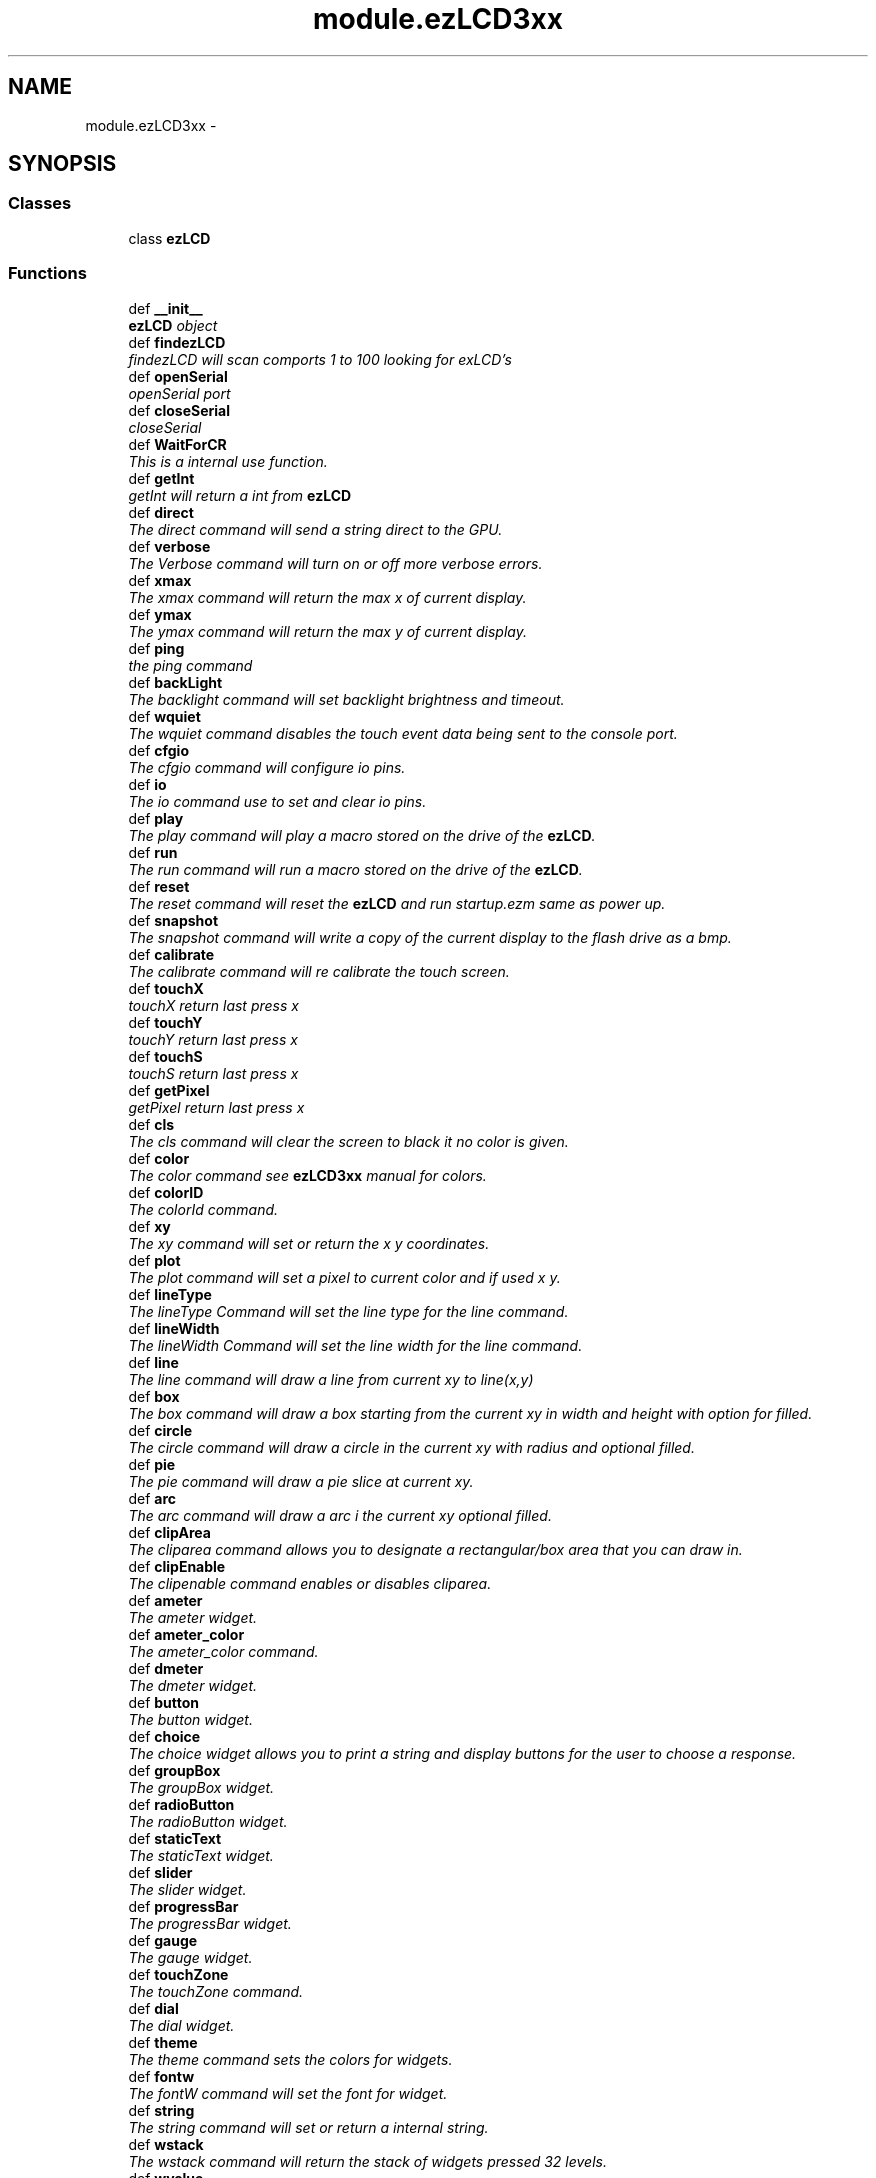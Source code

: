 .TH "module.ezLCD3xx" 3 "Tue Jul 30 2013" "Version 1.02" "ezLCD Python Module" \" -*- nroff -*-
.ad l
.nh
.SH NAME
module.ezLCD3xx \- 
.SH SYNOPSIS
.br
.PP
.SS "Classes"

.in +1c
.ti -1c
.RI "class \fBezLCD\fP"
.br
.in -1c
.SS "Functions"

.in +1c
.ti -1c
.RI "def \fB__init__\fP"
.br
.RI "\fI\fBezLCD\fP object \fP"
.ti -1c
.RI "def \fBfindezLCD\fP"
.br
.RI "\fIfindezLCD will scan comports 1 to 100 looking for exLCD's \fP"
.ti -1c
.RI "def \fBopenSerial\fP"
.br
.RI "\fIopenSerial port \fP"
.ti -1c
.RI "def \fBcloseSerial\fP"
.br
.RI "\fIcloseSerial \fP"
.ti -1c
.RI "def \fBWaitForCR\fP"
.br
.RI "\fIThis is a internal use function\&. \fP"
.ti -1c
.RI "def \fBgetInt\fP"
.br
.RI "\fIgetInt will return a int from \fBezLCD\fP \fP"
.ti -1c
.RI "def \fBdirect\fP"
.br
.RI "\fIThe direct command will send a string direct to the GPU\&. \fP"
.ti -1c
.RI "def \fBverbose\fP"
.br
.RI "\fIThe Verbose command will turn on or off more verbose errors\&. \fP"
.ti -1c
.RI "def \fBxmax\fP"
.br
.RI "\fIThe xmax command will return the max x of current display\&. \fP"
.ti -1c
.RI "def \fBymax\fP"
.br
.RI "\fIThe ymax command will return the max y of current display\&. \fP"
.ti -1c
.RI "def \fBping\fP"
.br
.RI "\fIthe ping command \fP"
.ti -1c
.RI "def \fBbackLight\fP"
.br
.RI "\fIThe backlight command will set backlight brightness and timeout\&. \fP"
.ti -1c
.RI "def \fBwquiet\fP"
.br
.RI "\fIThe wquiet command disables the touch event data being sent to the console port\&. \fP"
.ti -1c
.RI "def \fBcfgio\fP"
.br
.RI "\fIThe cfgio command will configure io pins\&. \fP"
.ti -1c
.RI "def \fBio\fP"
.br
.RI "\fIThe io command use to set and clear io pins\&. \fP"
.ti -1c
.RI "def \fBplay\fP"
.br
.RI "\fIThe play command will play a macro stored on the drive of the \fBezLCD\fP\&. \fP"
.ti -1c
.RI "def \fBrun\fP"
.br
.RI "\fIThe run command will run a macro stored on the drive of the \fBezLCD\fP\&. \fP"
.ti -1c
.RI "def \fBreset\fP"
.br
.RI "\fIThe reset command will reset the \fBezLCD\fP and run startup\&.ezm same as power up\&. \fP"
.ti -1c
.RI "def \fBsnapshot\fP"
.br
.RI "\fIThe snapshot command will write a copy of the current display to the flash drive as a bmp\&. \fP"
.ti -1c
.RI "def \fBcalibrate\fP"
.br
.RI "\fIThe calibrate command will re calibrate the touch screen\&. \fP"
.ti -1c
.RI "def \fBtouchX\fP"
.br
.RI "\fItouchX return last press x \fP"
.ti -1c
.RI "def \fBtouchY\fP"
.br
.RI "\fItouchY return last press x \fP"
.ti -1c
.RI "def \fBtouchS\fP"
.br
.RI "\fItouchS return last press x \fP"
.ti -1c
.RI "def \fBgetPixel\fP"
.br
.RI "\fIgetPixel return last press x \fP"
.ti -1c
.RI "def \fBcls\fP"
.br
.RI "\fIThe cls command will clear the screen to black it no color is given\&. \fP"
.ti -1c
.RI "def \fBcolor\fP"
.br
.RI "\fIThe color command see \fBezLCD3xx\fP manual for colors\&. \fP"
.ti -1c
.RI "def \fBcolorID\fP"
.br
.RI "\fIThe colorId command\&. \fP"
.ti -1c
.RI "def \fBxy\fP"
.br
.RI "\fIThe xy command will set or return the x y coordinates\&. \fP"
.ti -1c
.RI "def \fBplot\fP"
.br
.RI "\fIThe plot command will set a pixel to current color and if used x y\&. \fP"
.ti -1c
.RI "def \fBlineType\fP"
.br
.RI "\fIThe lineType Command will set the line type for the line command\&. \fP"
.ti -1c
.RI "def \fBlineWidth\fP"
.br
.RI "\fIThe lineWidth Command will set the line width for the line command\&. \fP"
.ti -1c
.RI "def \fBline\fP"
.br
.RI "\fIThe line command will draw a line from current xy to line(x,y) \fP"
.ti -1c
.RI "def \fBbox\fP"
.br
.RI "\fIThe box command will draw a box starting from the current xy in width and height with option for filled\&. \fP"
.ti -1c
.RI "def \fBcircle\fP"
.br
.RI "\fIThe circle command will draw a circle in the current xy with radius and optional filled\&. \fP"
.ti -1c
.RI "def \fBpie\fP"
.br
.RI "\fIThe pie command will draw a pie slice at current xy\&. \fP"
.ti -1c
.RI "def \fBarc\fP"
.br
.RI "\fIThe arc command will draw a arc i the current xy optional filled\&. \fP"
.ti -1c
.RI "def \fBclipArea\fP"
.br
.RI "\fIThe cliparea command allows you to designate a rectangular/box area that you can draw in\&. \fP"
.ti -1c
.RI "def \fBclipEnable\fP"
.br
.RI "\fIThe clipenable command enables or disables cliparea\&. \fP"
.ti -1c
.RI "def \fBameter\fP"
.br
.RI "\fIThe ameter widget\&. \fP"
.ti -1c
.RI "def \fBameter_color\fP"
.br
.RI "\fIThe ameter_color command\&. \fP"
.ti -1c
.RI "def \fBdmeter\fP"
.br
.RI "\fIThe dmeter widget\&. \fP"
.ti -1c
.RI "def \fBbutton\fP"
.br
.RI "\fIThe button widget\&. \fP"
.ti -1c
.RI "def \fBchoice\fP"
.br
.RI "\fIThe choice widget allows you to print a string and display buttons for the user to choose a response\&. \fP"
.ti -1c
.RI "def \fBgroupBox\fP"
.br
.RI "\fIThe groupBox widget\&. \fP"
.ti -1c
.RI "def \fBradioButton\fP"
.br
.RI "\fIThe radioButton widget\&. \fP"
.ti -1c
.RI "def \fBstaticText\fP"
.br
.RI "\fIThe staticText widget\&. \fP"
.ti -1c
.RI "def \fBslider\fP"
.br
.RI "\fIThe slider widget\&. \fP"
.ti -1c
.RI "def \fBprogressBar\fP"
.br
.RI "\fIThe progressBar widget\&. \fP"
.ti -1c
.RI "def \fBgauge\fP"
.br
.RI "\fIThe gauge widget\&. \fP"
.ti -1c
.RI "def \fBtouchZone\fP"
.br
.RI "\fIThe touchZone command\&. \fP"
.ti -1c
.RI "def \fBdial\fP"
.br
.RI "\fIThe dial widget\&. \fP"
.ti -1c
.RI "def \fBtheme\fP"
.br
.RI "\fIThe theme command sets the colors for widgets\&. \fP"
.ti -1c
.RI "def \fBfontw\fP"
.br
.RI "\fIThe fontW command will set the font for widget\&. \fP"
.ti -1c
.RI "def \fBstring\fP"
.br
.RI "\fIThe string command will set or return a internal string\&. \fP"
.ti -1c
.RI "def \fBwstack\fP"
.br
.RI "\fIThe wstack command will return the stack of widgets pressed 32 levels\&. \fP"
.ti -1c
.RI "def \fBwvalue\fP"
.br
.RI "\fIThe wvalue command will set or return a value to or from a widget\&. \fP"
.ti -1c
.RI "def \fBwstate\fP"
.br
.RI "\fIThe wstate command\&. \fP"
.ti -1c
.RI "def \fBpicture\fP"
.br
.RI "\fIThe picture command will display a bitmap in bmp, jpg, gif formats with optional coordinates\&. \fP"
.ti -1c
.RI "def \fBfont\fP"
.br
.RI "\fIThe font command will set current font to use for printString fonts are located in the /EZSYS/FONTS and /EZUSER/FONTS 
.br
 use the ezLCD-3xx Font Converter from earthlcd\&.com 
.br
 to convert truetype fonts to \fBezLCD\fP format 
.br
 internal fonts will display faster than external fonts\&. \fP"
.ti -1c
.RI "def \fBfonto\fP"
.br
.RI "\fIThe FONTO command will change the orientation or direction the text prints\&. \fP"
.ti -1c
.RI "def \fBprintString\fP"
.br
.RI "\fIprint string in current color and font and optional coordinates \fP"
.in -1c
.SS "Variables"

.in +1c
.ti -1c
.RI "\fBinterface\fP"
.br
.ti -1c
.RI "\fBser\fP"
.br
.ti -1c
.RI "\fBsio\fP"
.br
.in -1c
.SH "Detailed Description"
.PP 
.PP
.nf
Python Module for earthlcd.com ezLCD 3xx line of displays
http://earthlcd.com

(c)2013 ken segler
ken@earthlcd.com 
requires pySerial http://pyserial.sourceforge.net/
.fi
.PP
 
.SH "Function Documentation"
.PP 
.SS "def module\&.ezLCD3xx\&.__init__ (self, interface)"

.PP
\fBezLCD\fP object 
.SS "def module\&.ezLCD3xx\&.closeSerial (self)"

.PP
closeSerial 
.SS "def module\&.ezLCD3xx\&.findezLCD (self)"

.PP
findezLCD will scan comports 1 to 100 looking for exLCD's \fBReturns:\fP
.RS 4
: comPorts list of ports 
.RE
.PP

.SS "def module\&.ezLCD3xx\&.getInt (self)"

.PP
getInt will return a int from \fBezLCD\fP \fBReturns:\fP
.RS 4
: var 
.RE
.PP

.SS "def module\&.ezLCD3xx\&.WaitForCR (self)"

.PP
This is a internal use function\&. 
.SH "Author"
.PP 
Generated automatically by Doxygen for ezLCD Python Module from the source code\&.
